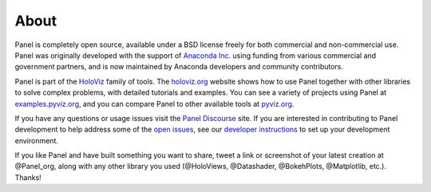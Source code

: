 About
=====

Panel is completely open source, available under a BSD license freely for both commercial and non-commercial use. Panel was originally developed with the support of `Anaconda Inc. <https://anaconda.com>`_ using funding from various commercial and government partners, and is now maintained by Anaconda developers and community contributors.

Panel is part of the `HoloViz <https://holoviz.org>`_ family of tools. The `holoviz.org <https://holoviz.org>`_ website shows how to use Panel together with other libraries to solve complex problems, with detailed tutorials and examples. You can see a variety of projects using Panel at `examples.pyviz.org <https://examples.pyviz.org>`_, and you can compare Panel to other available tools at `pyviz.org <https://pyviz.org>`_.

If you have any questions or usage issues visit the `Panel Discourse <https://discourse.holoviz.org/c/panel/>`_ site. If you are interested in contributing to Panel development to help address some of the `open issues <https://github.com/holoviz/panel/issues>`_, see our `developer instructions <https://pyviz-dev.github.io/panel/developer_guide/index.html>`_ to set up your development environment.

If you like Panel and have built something you want to share, tweet a link or screenshot of your latest creation at @Panel_org, along with any other library you used (@HoloViews, @Datashader, @BokehPlots, @Matplotlib, etc.). Thanks!
